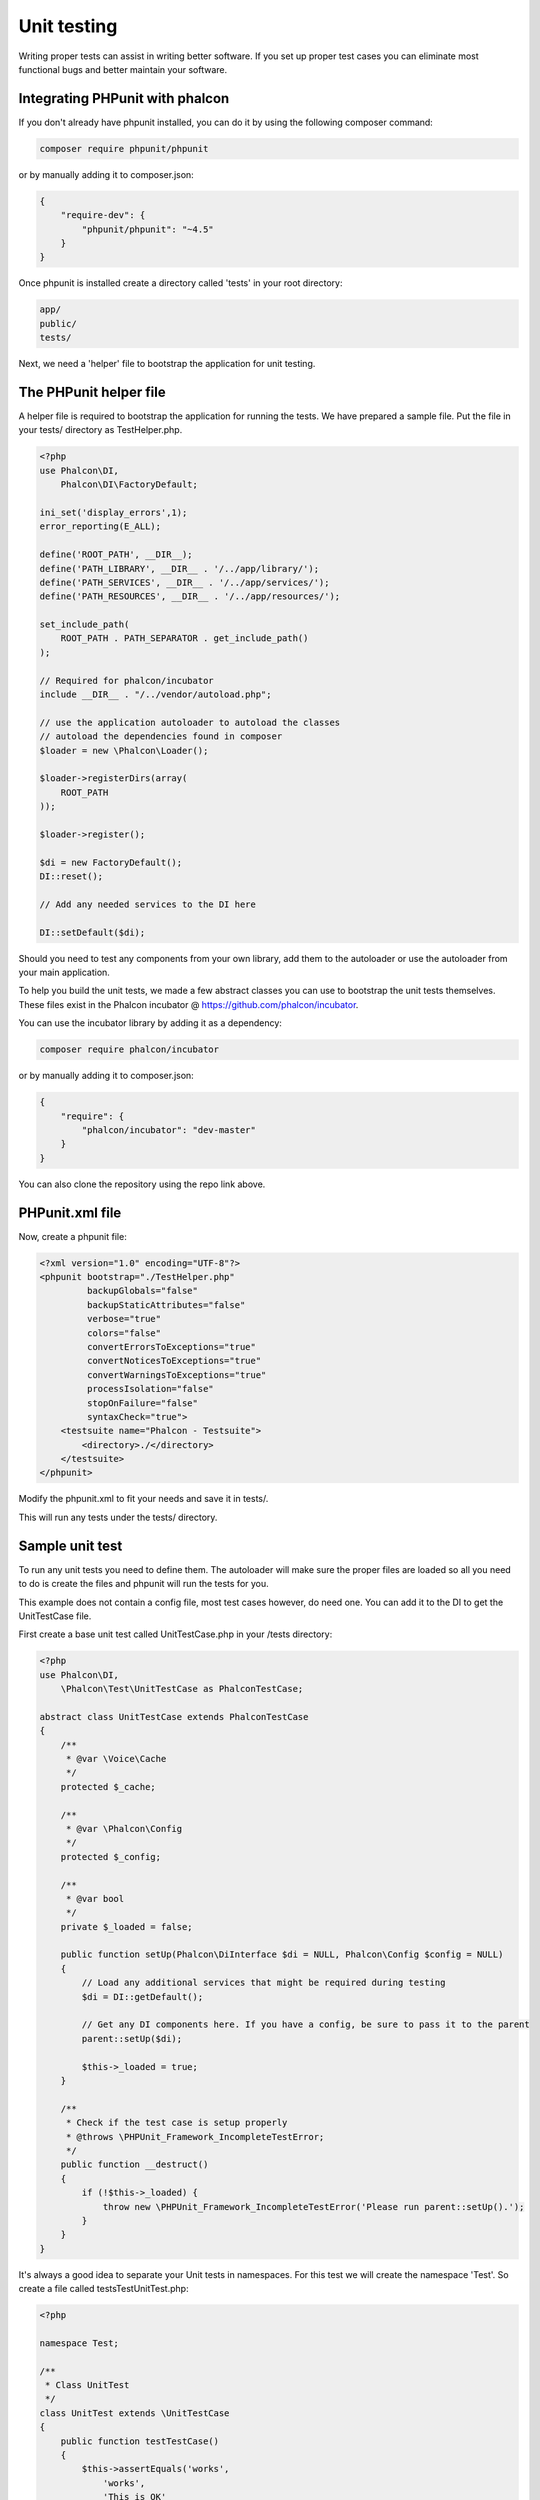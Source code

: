 Unit testing
============
Writing proper tests can assist in writing better software. If you set up proper test cases you can eliminate most
functional bugs and better maintain your software.

Integrating PHPunit with phalcon
--------------------------------
If you don't already have phpunit installed, you can do it by using the following composer command:

.. code-block:: bash

  composer require phpunit/phpunit


or by manually adding it to composer.json:

.. code-block:: json

  {
      "require-dev": {
          "phpunit/phpunit": "~4.5"
      }
  }


Once phpunit is installed create a directory called 'tests' in your root directory:

.. code-block:: bash

  app/
  public/
  tests/

Next, we need a 'helper' file to bootstrap the application for unit testing.

The PHPunit helper file
-----------------------
A helper file is required to bootstrap the application for running the tests. We have prepared a sample file. Put the
file in your tests/ directory as TestHelper.php.




.. code-block:: php

  <?php
  use Phalcon\DI,
      Phalcon\DI\FactoryDefault;

  ini_set('display_errors',1);
  error_reporting(E_ALL);

  define('ROOT_PATH', __DIR__);
  define('PATH_LIBRARY', __DIR__ . '/../app/library/');
  define('PATH_SERVICES', __DIR__ . '/../app/services/');
  define('PATH_RESOURCES', __DIR__ . '/../app/resources/');

  set_include_path(
      ROOT_PATH . PATH_SEPARATOR . get_include_path()
  );

  // Required for phalcon/incubator
  include __DIR__ . "/../vendor/autoload.php";

  // use the application autoloader to autoload the classes
  // autoload the dependencies found in composer
  $loader = new \Phalcon\Loader();

  $loader->registerDirs(array(
      ROOT_PATH
  ));

  $loader->register();

  $di = new FactoryDefault();
  DI::reset();

  // Add any needed services to the DI here

  DI::setDefault($di);


Should you need to test any components from your own library, add them to the autoloader or use the autoloader from your
main application.

To help you build the unit tests, we made a few abstract classes you can use to bootstrap the unit tests themselves.
These files exist in the Phalcon incubator @ https://github.com/phalcon/incubator.

You can use the incubator library by adding it as a dependency:

.. code-block:: bash

  composer require phalcon/incubator


or by manually adding it to composer.json:

.. code-block:: json

  {
      "require": {
          "phalcon/incubator": "dev-master"
      }
  }

You can also clone the repository using the repo link above.

PHPunit.xml file
----------------
Now, create a phpunit file:

.. code-block:: xml

  <?xml version="1.0" encoding="UTF-8"?>
  <phpunit bootstrap="./TestHelper.php"
           backupGlobals="false"
           backupStaticAttributes="false"
           verbose="true"
           colors="false"
           convertErrorsToExceptions="true"
           convertNoticesToExceptions="true"
           convertWarningsToExceptions="true"
           processIsolation="false"
           stopOnFailure="false"
           syntaxCheck="true">
      <testsuite name="Phalcon - Testsuite">
          <directory>./</directory>
      </testsuite>
  </phpunit>

Modify the phpunit.xml to fit your needs and save it in tests/.

This will run any tests under the tests/ directory.

Sample unit test
----------------
To run any unit tests you need to define them. The autoloader will make sure the proper files are loaded so all you
need to do is create the files and phpunit will run the tests for you.

This example does not contain a config file, most test cases however, do need one. You can add it to the DI to get the UnitTestCase file.

First create a base unit test called UnitTestCase.php in your /tests directory:

.. code-block:: php

  <?php
  use Phalcon\DI,
      \Phalcon\Test\UnitTestCase as PhalconTestCase;

  abstract class UnitTestCase extends PhalconTestCase
  {
      /**
       * @var \Voice\Cache
       */
      protected $_cache;

      /**
       * @var \Phalcon\Config
       */
      protected $_config;

      /**
       * @var bool
       */
      private $_loaded = false;

      public function setUp(Phalcon\DiInterface $di = NULL, Phalcon\Config $config = NULL)
      {
          // Load any additional services that might be required during testing
          $di = DI::getDefault();

          // Get any DI components here. If you have a config, be sure to pass it to the parent
          parent::setUp($di);

          $this->_loaded = true;
      }

      /**
       * Check if the test case is setup properly
       * @throws \PHPUnit_Framework_IncompleteTestError;
       */
      public function __destruct()
      {
          if (!$this->_loaded) {
              throw new \PHPUnit_Framework_IncompleteTestError('Please run parent::setUp().');
          }
      }
  }

It's always a good idea to separate your Unit tests in namespaces. For this test we will create the namespace
'Test'. So create a file called \tests\Test\UnitTest.php:

.. code-block:: php

  <?php

  namespace Test;

  /**
   * Class UnitTest
   */
  class UnitTest extends \UnitTestCase
  {
      public function testTestCase()
      {
          $this->assertEquals('works',
              'works',
              'This is OK'
          );

          $this->assertEquals('works',
              'works1',
              'This will fail'
          );
      }
  }

Now when you execute 'phpunit' in your command-line from the \tests directory you will get the following output:

.. code-block:: bash

  $ phpunit
  PHPUnit 3.7.23 by Sebastian Bergmann.

  Configuration read from /private/var/www/tests/phpunit.xml

  Time: 3 ms, Memory: 3.25Mb

  There was 1 failure:

  1) Test\UnitTest::testTestCase
  This will fail
  Failed asserting that two strings are equal.
  --- Expected
  +++ Actual
  @@ @@
  -'works'
  +'works1'

  /private/var/www/tests/Test/UnitTest.php:25

  FAILURES!
  Tests: 1, Assertions: 2, Failures: 1.

Now you can start building your unit tests. You can view a good guide here (we also recommend reading the
PHPunit documentation if you're not familiar with PHPunit):

http://blog.stevensanderson.com/2009/08/24/writing-great-unit-tests-best-and-worst-practises/
